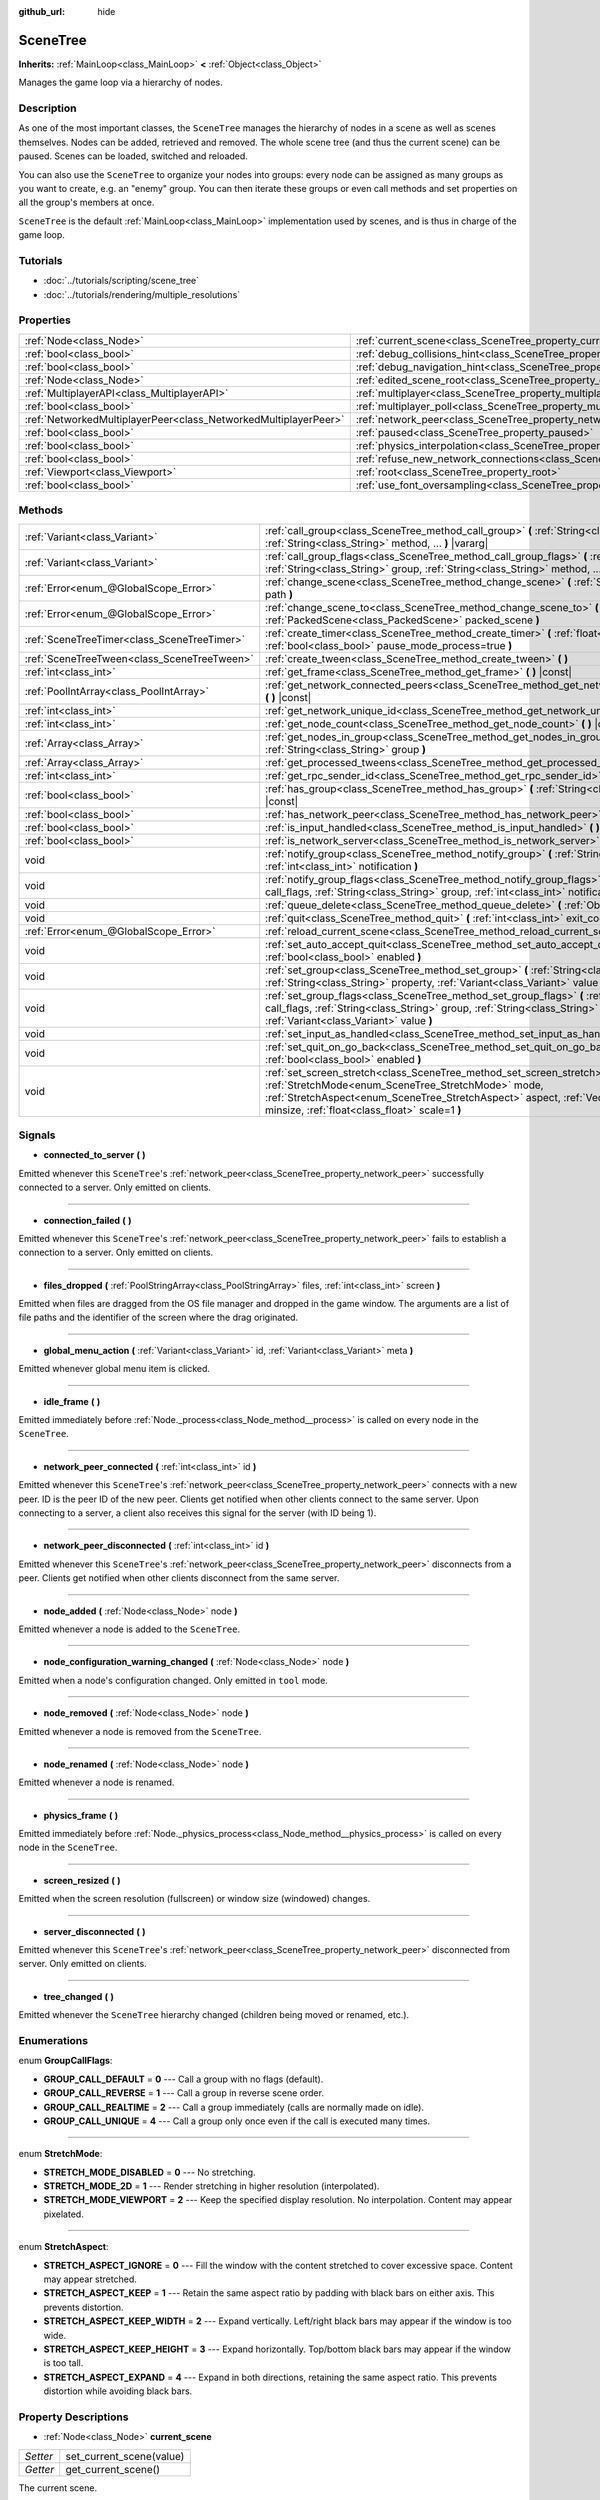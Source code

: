 :github_url: hide

.. Generated automatically by doc/tools/make_rst.py in Godot's source tree.
.. DO NOT EDIT THIS FILE, but the SceneTree.xml source instead.
.. The source is found in doc/classes or modules/<name>/doc_classes.

.. _class_SceneTree:

SceneTree
=========

**Inherits:** :ref:`MainLoop<class_MainLoop>` **<** :ref:`Object<class_Object>`

Manages the game loop via a hierarchy of nodes.

Description
-----------

As one of the most important classes, the ``SceneTree`` manages the hierarchy of nodes in a scene as well as scenes themselves. Nodes can be added, retrieved and removed. The whole scene tree (and thus the current scene) can be paused. Scenes can be loaded, switched and reloaded.

You can also use the ``SceneTree`` to organize your nodes into groups: every node can be assigned as many groups as you want to create, e.g. an "enemy" group. You can then iterate these groups or even call methods and set properties on all the group's members at once.

\ ``SceneTree`` is the default :ref:`MainLoop<class_MainLoop>` implementation used by scenes, and is thus in charge of the game loop.

Tutorials
---------

- :doc:`../tutorials/scripting/scene_tree`

- :doc:`../tutorials/rendering/multiple_resolutions`

Properties
----------

+-----------------------------------------------------------------+------------------------------------------------------------------------------------------------+-----------+
| :ref:`Node<class_Node>`                                         | :ref:`current_scene<class_SceneTree_property_current_scene>`                                   |           |
+-----------------------------------------------------------------+------------------------------------------------------------------------------------------------+-----------+
| :ref:`bool<class_bool>`                                         | :ref:`debug_collisions_hint<class_SceneTree_property_debug_collisions_hint>`                   | ``false`` |
+-----------------------------------------------------------------+------------------------------------------------------------------------------------------------+-----------+
| :ref:`bool<class_bool>`                                         | :ref:`debug_navigation_hint<class_SceneTree_property_debug_navigation_hint>`                   | ``false`` |
+-----------------------------------------------------------------+------------------------------------------------------------------------------------------------+-----------+
| :ref:`Node<class_Node>`                                         | :ref:`edited_scene_root<class_SceneTree_property_edited_scene_root>`                           |           |
+-----------------------------------------------------------------+------------------------------------------------------------------------------------------------+-----------+
| :ref:`MultiplayerAPI<class_MultiplayerAPI>`                     | :ref:`multiplayer<class_SceneTree_property_multiplayer>`                                       |           |
+-----------------------------------------------------------------+------------------------------------------------------------------------------------------------+-----------+
| :ref:`bool<class_bool>`                                         | :ref:`multiplayer_poll<class_SceneTree_property_multiplayer_poll>`                             | ``true``  |
+-----------------------------------------------------------------+------------------------------------------------------------------------------------------------+-----------+
| :ref:`NetworkedMultiplayerPeer<class_NetworkedMultiplayerPeer>` | :ref:`network_peer<class_SceneTree_property_network_peer>`                                     |           |
+-----------------------------------------------------------------+------------------------------------------------------------------------------------------------+-----------+
| :ref:`bool<class_bool>`                                         | :ref:`paused<class_SceneTree_property_paused>`                                                 | ``false`` |
+-----------------------------------------------------------------+------------------------------------------------------------------------------------------------+-----------+
| :ref:`bool<class_bool>`                                         | :ref:`physics_interpolation<class_SceneTree_property_physics_interpolation>`                   | ``false`` |
+-----------------------------------------------------------------+------------------------------------------------------------------------------------------------+-----------+
| :ref:`bool<class_bool>`                                         | :ref:`refuse_new_network_connections<class_SceneTree_property_refuse_new_network_connections>` | ``false`` |
+-----------------------------------------------------------------+------------------------------------------------------------------------------------------------+-----------+
| :ref:`Viewport<class_Viewport>`                                 | :ref:`root<class_SceneTree_property_root>`                                                     |           |
+-----------------------------------------------------------------+------------------------------------------------------------------------------------------------+-----------+
| :ref:`bool<class_bool>`                                         | :ref:`use_font_oversampling<class_SceneTree_property_use_font_oversampling>`                   | ``false`` |
+-----------------------------------------------------------------+------------------------------------------------------------------------------------------------+-----------+

Methods
-------

+---------------------------------------------+---------------------------------------------------------------------------------------------------------------------------------------------------------------------------------------------------------------------------------------------------------------------------+
| :ref:`Variant<class_Variant>`               | :ref:`call_group<class_SceneTree_method_call_group>` **(** :ref:`String<class_String>` group, :ref:`String<class_String>` method, ... **)** |vararg|                                                                                                                      |
+---------------------------------------------+---------------------------------------------------------------------------------------------------------------------------------------------------------------------------------------------------------------------------------------------------------------------------+
| :ref:`Variant<class_Variant>`               | :ref:`call_group_flags<class_SceneTree_method_call_group_flags>` **(** :ref:`int<class_int>` flags, :ref:`String<class_String>` group, :ref:`String<class_String>` method, ... **)** |vararg|                                                                             |
+---------------------------------------------+---------------------------------------------------------------------------------------------------------------------------------------------------------------------------------------------------------------------------------------------------------------------------+
| :ref:`Error<enum_@GlobalScope_Error>`       | :ref:`change_scene<class_SceneTree_method_change_scene>` **(** :ref:`String<class_String>` path **)**                                                                                                                                                                     |
+---------------------------------------------+---------------------------------------------------------------------------------------------------------------------------------------------------------------------------------------------------------------------------------------------------------------------------+
| :ref:`Error<enum_@GlobalScope_Error>`       | :ref:`change_scene_to<class_SceneTree_method_change_scene_to>` **(** :ref:`PackedScene<class_PackedScene>` packed_scene **)**                                                                                                                                             |
+---------------------------------------------+---------------------------------------------------------------------------------------------------------------------------------------------------------------------------------------------------------------------------------------------------------------------------+
| :ref:`SceneTreeTimer<class_SceneTreeTimer>` | :ref:`create_timer<class_SceneTree_method_create_timer>` **(** :ref:`float<class_float>` time_sec, :ref:`bool<class_bool>` pause_mode_process=true **)**                                                                                                                  |
+---------------------------------------------+---------------------------------------------------------------------------------------------------------------------------------------------------------------------------------------------------------------------------------------------------------------------------+
| :ref:`SceneTreeTween<class_SceneTreeTween>` | :ref:`create_tween<class_SceneTree_method_create_tween>` **(** **)**                                                                                                                                                                                                      |
+---------------------------------------------+---------------------------------------------------------------------------------------------------------------------------------------------------------------------------------------------------------------------------------------------------------------------------+
| :ref:`int<class_int>`                       | :ref:`get_frame<class_SceneTree_method_get_frame>` **(** **)** |const|                                                                                                                                                                                                    |
+---------------------------------------------+---------------------------------------------------------------------------------------------------------------------------------------------------------------------------------------------------------------------------------------------------------------------------+
| :ref:`PoolIntArray<class_PoolIntArray>`     | :ref:`get_network_connected_peers<class_SceneTree_method_get_network_connected_peers>` **(** **)** |const|                                                                                                                                                                |
+---------------------------------------------+---------------------------------------------------------------------------------------------------------------------------------------------------------------------------------------------------------------------------------------------------------------------------+
| :ref:`int<class_int>`                       | :ref:`get_network_unique_id<class_SceneTree_method_get_network_unique_id>` **(** **)** |const|                                                                                                                                                                            |
+---------------------------------------------+---------------------------------------------------------------------------------------------------------------------------------------------------------------------------------------------------------------------------------------------------------------------------+
| :ref:`int<class_int>`                       | :ref:`get_node_count<class_SceneTree_method_get_node_count>` **(** **)** |const|                                                                                                                                                                                          |
+---------------------------------------------+---------------------------------------------------------------------------------------------------------------------------------------------------------------------------------------------------------------------------------------------------------------------------+
| :ref:`Array<class_Array>`                   | :ref:`get_nodes_in_group<class_SceneTree_method_get_nodes_in_group>` **(** :ref:`String<class_String>` group **)**                                                                                                                                                        |
+---------------------------------------------+---------------------------------------------------------------------------------------------------------------------------------------------------------------------------------------------------------------------------------------------------------------------------+
| :ref:`Array<class_Array>`                   | :ref:`get_processed_tweens<class_SceneTree_method_get_processed_tweens>` **(** **)**                                                                                                                                                                                      |
+---------------------------------------------+---------------------------------------------------------------------------------------------------------------------------------------------------------------------------------------------------------------------------------------------------------------------------+
| :ref:`int<class_int>`                       | :ref:`get_rpc_sender_id<class_SceneTree_method_get_rpc_sender_id>` **(** **)** |const|                                                                                                                                                                                    |
+---------------------------------------------+---------------------------------------------------------------------------------------------------------------------------------------------------------------------------------------------------------------------------------------------------------------------------+
| :ref:`bool<class_bool>`                     | :ref:`has_group<class_SceneTree_method_has_group>` **(** :ref:`String<class_String>` name **)** |const|                                                                                                                                                                   |
+---------------------------------------------+---------------------------------------------------------------------------------------------------------------------------------------------------------------------------------------------------------------------------------------------------------------------------+
| :ref:`bool<class_bool>`                     | :ref:`has_network_peer<class_SceneTree_method_has_network_peer>` **(** **)** |const|                                                                                                                                                                                      |
+---------------------------------------------+---------------------------------------------------------------------------------------------------------------------------------------------------------------------------------------------------------------------------------------------------------------------------+
| :ref:`bool<class_bool>`                     | :ref:`is_input_handled<class_SceneTree_method_is_input_handled>` **(** **)**                                                                                                                                                                                              |
+---------------------------------------------+---------------------------------------------------------------------------------------------------------------------------------------------------------------------------------------------------------------------------------------------------------------------------+
| :ref:`bool<class_bool>`                     | :ref:`is_network_server<class_SceneTree_method_is_network_server>` **(** **)** |const|                                                                                                                                                                                    |
+---------------------------------------------+---------------------------------------------------------------------------------------------------------------------------------------------------------------------------------------------------------------------------------------------------------------------------+
| void                                        | :ref:`notify_group<class_SceneTree_method_notify_group>` **(** :ref:`String<class_String>` group, :ref:`int<class_int>` notification **)**                                                                                                                                |
+---------------------------------------------+---------------------------------------------------------------------------------------------------------------------------------------------------------------------------------------------------------------------------------------------------------------------------+
| void                                        | :ref:`notify_group_flags<class_SceneTree_method_notify_group_flags>` **(** :ref:`int<class_int>` call_flags, :ref:`String<class_String>` group, :ref:`int<class_int>` notification **)**                                                                                  |
+---------------------------------------------+---------------------------------------------------------------------------------------------------------------------------------------------------------------------------------------------------------------------------------------------------------------------------+
| void                                        | :ref:`queue_delete<class_SceneTree_method_queue_delete>` **(** :ref:`Object<class_Object>` obj **)**                                                                                                                                                                      |
+---------------------------------------------+---------------------------------------------------------------------------------------------------------------------------------------------------------------------------------------------------------------------------------------------------------------------------+
| void                                        | :ref:`quit<class_SceneTree_method_quit>` **(** :ref:`int<class_int>` exit_code=-1 **)**                                                                                                                                                                                   |
+---------------------------------------------+---------------------------------------------------------------------------------------------------------------------------------------------------------------------------------------------------------------------------------------------------------------------------+
| :ref:`Error<enum_@GlobalScope_Error>`       | :ref:`reload_current_scene<class_SceneTree_method_reload_current_scene>` **(** **)**                                                                                                                                                                                      |
+---------------------------------------------+---------------------------------------------------------------------------------------------------------------------------------------------------------------------------------------------------------------------------------------------------------------------------+
| void                                        | :ref:`set_auto_accept_quit<class_SceneTree_method_set_auto_accept_quit>` **(** :ref:`bool<class_bool>` enabled **)**                                                                                                                                                      |
+---------------------------------------------+---------------------------------------------------------------------------------------------------------------------------------------------------------------------------------------------------------------------------------------------------------------------------+
| void                                        | :ref:`set_group<class_SceneTree_method_set_group>` **(** :ref:`String<class_String>` group, :ref:`String<class_String>` property, :ref:`Variant<class_Variant>` value **)**                                                                                               |
+---------------------------------------------+---------------------------------------------------------------------------------------------------------------------------------------------------------------------------------------------------------------------------------------------------------------------------+
| void                                        | :ref:`set_group_flags<class_SceneTree_method_set_group_flags>` **(** :ref:`int<class_int>` call_flags, :ref:`String<class_String>` group, :ref:`String<class_String>` property, :ref:`Variant<class_Variant>` value **)**                                                 |
+---------------------------------------------+---------------------------------------------------------------------------------------------------------------------------------------------------------------------------------------------------------------------------------------------------------------------------+
| void                                        | :ref:`set_input_as_handled<class_SceneTree_method_set_input_as_handled>` **(** **)**                                                                                                                                                                                      |
+---------------------------------------------+---------------------------------------------------------------------------------------------------------------------------------------------------------------------------------------------------------------------------------------------------------------------------+
| void                                        | :ref:`set_quit_on_go_back<class_SceneTree_method_set_quit_on_go_back>` **(** :ref:`bool<class_bool>` enabled **)**                                                                                                                                                        |
+---------------------------------------------+---------------------------------------------------------------------------------------------------------------------------------------------------------------------------------------------------------------------------------------------------------------------------+
| void                                        | :ref:`set_screen_stretch<class_SceneTree_method_set_screen_stretch>` **(** :ref:`StretchMode<enum_SceneTree_StretchMode>` mode, :ref:`StretchAspect<enum_SceneTree_StretchAspect>` aspect, :ref:`Vector2<class_Vector2>` minsize, :ref:`float<class_float>` scale=1 **)** |
+---------------------------------------------+---------------------------------------------------------------------------------------------------------------------------------------------------------------------------------------------------------------------------------------------------------------------------+

Signals
-------

.. _class_SceneTree_signal_connected_to_server:

- **connected_to_server** **(** **)**

Emitted whenever this ``SceneTree``'s :ref:`network_peer<class_SceneTree_property_network_peer>` successfully connected to a server. Only emitted on clients.

----

.. _class_SceneTree_signal_connection_failed:

- **connection_failed** **(** **)**

Emitted whenever this ``SceneTree``'s :ref:`network_peer<class_SceneTree_property_network_peer>` fails to establish a connection to a server. Only emitted on clients.

----

.. _class_SceneTree_signal_files_dropped:

- **files_dropped** **(** :ref:`PoolStringArray<class_PoolStringArray>` files, :ref:`int<class_int>` screen **)**

Emitted when files are dragged from the OS file manager and dropped in the game window. The arguments are a list of file paths and the identifier of the screen where the drag originated.

----

.. _class_SceneTree_signal_global_menu_action:

- **global_menu_action** **(** :ref:`Variant<class_Variant>` id, :ref:`Variant<class_Variant>` meta **)**

Emitted whenever global menu item is clicked.

----

.. _class_SceneTree_signal_idle_frame:

- **idle_frame** **(** **)**

Emitted immediately before :ref:`Node._process<class_Node_method__process>` is called on every node in the ``SceneTree``.

----

.. _class_SceneTree_signal_network_peer_connected:

- **network_peer_connected** **(** :ref:`int<class_int>` id **)**

Emitted whenever this ``SceneTree``'s :ref:`network_peer<class_SceneTree_property_network_peer>` connects with a new peer. ID is the peer ID of the new peer. Clients get notified when other clients connect to the same server. Upon connecting to a server, a client also receives this signal for the server (with ID being 1).

----

.. _class_SceneTree_signal_network_peer_disconnected:

- **network_peer_disconnected** **(** :ref:`int<class_int>` id **)**

Emitted whenever this ``SceneTree``'s :ref:`network_peer<class_SceneTree_property_network_peer>` disconnects from a peer. Clients get notified when other clients disconnect from the same server.

----

.. _class_SceneTree_signal_node_added:

- **node_added** **(** :ref:`Node<class_Node>` node **)**

Emitted whenever a node is added to the ``SceneTree``.

----

.. _class_SceneTree_signal_node_configuration_warning_changed:

- **node_configuration_warning_changed** **(** :ref:`Node<class_Node>` node **)**

Emitted when a node's configuration changed. Only emitted in ``tool`` mode.

----

.. _class_SceneTree_signal_node_removed:

- **node_removed** **(** :ref:`Node<class_Node>` node **)**

Emitted whenever a node is removed from the ``SceneTree``.

----

.. _class_SceneTree_signal_node_renamed:

- **node_renamed** **(** :ref:`Node<class_Node>` node **)**

Emitted whenever a node is renamed.

----

.. _class_SceneTree_signal_physics_frame:

- **physics_frame** **(** **)**

Emitted immediately before :ref:`Node._physics_process<class_Node_method__physics_process>` is called on every node in the ``SceneTree``.

----

.. _class_SceneTree_signal_screen_resized:

- **screen_resized** **(** **)**

Emitted when the screen resolution (fullscreen) or window size (windowed) changes.

----

.. _class_SceneTree_signal_server_disconnected:

- **server_disconnected** **(** **)**

Emitted whenever this ``SceneTree``'s :ref:`network_peer<class_SceneTree_property_network_peer>` disconnected from server. Only emitted on clients.

----

.. _class_SceneTree_signal_tree_changed:

- **tree_changed** **(** **)**

Emitted whenever the ``SceneTree`` hierarchy changed (children being moved or renamed, etc.).

Enumerations
------------

.. _enum_SceneTree_GroupCallFlags:

.. _class_SceneTree_constant_GROUP_CALL_DEFAULT:

.. _class_SceneTree_constant_GROUP_CALL_REVERSE:

.. _class_SceneTree_constant_GROUP_CALL_REALTIME:

.. _class_SceneTree_constant_GROUP_CALL_UNIQUE:

enum **GroupCallFlags**:

- **GROUP_CALL_DEFAULT** = **0** --- Call a group with no flags (default).

- **GROUP_CALL_REVERSE** = **1** --- Call a group in reverse scene order.

- **GROUP_CALL_REALTIME** = **2** --- Call a group immediately (calls are normally made on idle).

- **GROUP_CALL_UNIQUE** = **4** --- Call a group only once even if the call is executed many times.

----

.. _enum_SceneTree_StretchMode:

.. _class_SceneTree_constant_STRETCH_MODE_DISABLED:

.. _class_SceneTree_constant_STRETCH_MODE_2D:

.. _class_SceneTree_constant_STRETCH_MODE_VIEWPORT:

enum **StretchMode**:

- **STRETCH_MODE_DISABLED** = **0** --- No stretching.

- **STRETCH_MODE_2D** = **1** --- Render stretching in higher resolution (interpolated).

- **STRETCH_MODE_VIEWPORT** = **2** --- Keep the specified display resolution. No interpolation. Content may appear pixelated.

----

.. _enum_SceneTree_StretchAspect:

.. _class_SceneTree_constant_STRETCH_ASPECT_IGNORE:

.. _class_SceneTree_constant_STRETCH_ASPECT_KEEP:

.. _class_SceneTree_constant_STRETCH_ASPECT_KEEP_WIDTH:

.. _class_SceneTree_constant_STRETCH_ASPECT_KEEP_HEIGHT:

.. _class_SceneTree_constant_STRETCH_ASPECT_EXPAND:

enum **StretchAspect**:

- **STRETCH_ASPECT_IGNORE** = **0** --- Fill the window with the content stretched to cover excessive space. Content may appear stretched.

- **STRETCH_ASPECT_KEEP** = **1** --- Retain the same aspect ratio by padding with black bars on either axis. This prevents distortion.

- **STRETCH_ASPECT_KEEP_WIDTH** = **2** --- Expand vertically. Left/right black bars may appear if the window is too wide.

- **STRETCH_ASPECT_KEEP_HEIGHT** = **3** --- Expand horizontally. Top/bottom black bars may appear if the window is too tall.

- **STRETCH_ASPECT_EXPAND** = **4** --- Expand in both directions, retaining the same aspect ratio. This prevents distortion while avoiding black bars.

Property Descriptions
---------------------

.. _class_SceneTree_property_current_scene:

- :ref:`Node<class_Node>` **current_scene**

+----------+--------------------------+
| *Setter* | set_current_scene(value) |
+----------+--------------------------+
| *Getter* | get_current_scene()      |
+----------+--------------------------+

The current scene.

----

.. _class_SceneTree_property_debug_collisions_hint:

- :ref:`bool<class_bool>` **debug_collisions_hint**

+-----------+----------------------------------+
| *Default* | ``false``                        |
+-----------+----------------------------------+
| *Setter*  | set_debug_collisions_hint(value) |
+-----------+----------------------------------+
| *Getter*  | is_debugging_collisions_hint()   |
+-----------+----------------------------------+

If ``true``, collision shapes will be visible when running the game from the editor for debugging purposes.

----

.. _class_SceneTree_property_debug_navigation_hint:

- :ref:`bool<class_bool>` **debug_navigation_hint**

+-----------+----------------------------------+
| *Default* | ``false``                        |
+-----------+----------------------------------+
| *Setter*  | set_debug_navigation_hint(value) |
+-----------+----------------------------------+
| *Getter*  | is_debugging_navigation_hint()   |
+-----------+----------------------------------+

If ``true``, navigation polygons will be visible when running the game from the editor for debugging purposes.

----

.. _class_SceneTree_property_edited_scene_root:

- :ref:`Node<class_Node>` **edited_scene_root**

+----------+------------------------------+
| *Setter* | set_edited_scene_root(value) |
+----------+------------------------------+
| *Getter* | get_edited_scene_root()      |
+----------+------------------------------+

The root of the edited scene.

----

.. _class_SceneTree_property_multiplayer:

- :ref:`MultiplayerAPI<class_MultiplayerAPI>` **multiplayer**

+----------+------------------------+
| *Setter* | set_multiplayer(value) |
+----------+------------------------+
| *Getter* | get_multiplayer()      |
+----------+------------------------+

The default :ref:`MultiplayerAPI<class_MultiplayerAPI>` instance for this ``SceneTree``.

----

.. _class_SceneTree_property_multiplayer_poll:

- :ref:`bool<class_bool>` **multiplayer_poll**

+-----------+-------------------------------------+
| *Default* | ``true``                            |
+-----------+-------------------------------------+
| *Setter*  | set_multiplayer_poll_enabled(value) |
+-----------+-------------------------------------+
| *Getter*  | is_multiplayer_poll_enabled()       |
+-----------+-------------------------------------+

If ``true`` (default value), enables automatic polling of the :ref:`MultiplayerAPI<class_MultiplayerAPI>` for this SceneTree during :ref:`idle_frame<class_SceneTree_signal_idle_frame>`.

If ``false``, you need to manually call :ref:`MultiplayerAPI.poll<class_MultiplayerAPI_method_poll>` to process network packets and deliver RPCs/RSETs. This allows running RPCs/RSETs in a different loop (e.g. physics, thread, specific time step) and for manual :ref:`Mutex<class_Mutex>` protection when accessing the :ref:`MultiplayerAPI<class_MultiplayerAPI>` from threads.

----

.. _class_SceneTree_property_network_peer:

- :ref:`NetworkedMultiplayerPeer<class_NetworkedMultiplayerPeer>` **network_peer**

+----------+-------------------------+
| *Setter* | set_network_peer(value) |
+----------+-------------------------+
| *Getter* | get_network_peer()      |
+----------+-------------------------+

The peer object to handle the RPC system (effectively enabling networking when set). Depending on the peer itself, the ``SceneTree`` will become a network server (check with :ref:`is_network_server<class_SceneTree_method_is_network_server>`) and will set the root node's network mode to master, or it will become a regular peer with the root node set to puppet. All child nodes are set to inherit the network mode by default. Handling of networking-related events (connection, disconnection, new clients) is done by connecting to ``SceneTree``'s signals.

----

.. _class_SceneTree_property_paused:

- :ref:`bool<class_bool>` **paused**

+-----------+------------------+
| *Default* | ``false``        |
+-----------+------------------+
| *Setter*  | set_pause(value) |
+-----------+------------------+
| *Getter*  | is_paused()      |
+-----------+------------------+

If ``true``, the ``SceneTree`` is paused. Doing so will have the following behavior:

- 2D and 3D physics will be stopped. This includes signals and collision detection.

- :ref:`Node._process<class_Node_method__process>`, :ref:`Node._physics_process<class_Node_method__physics_process>` and :ref:`Node._input<class_Node_method__input>` will not be called anymore in nodes.

----

.. _class_SceneTree_property_physics_interpolation:

- :ref:`bool<class_bool>` **physics_interpolation**

+-----------+------------------------------------------+
| *Default* | ``false``                                |
+-----------+------------------------------------------+
| *Setter*  | set_physics_interpolation_enabled(value) |
+-----------+------------------------------------------+
| *Getter*  | is_physics_interpolation_enabled()       |
+-----------+------------------------------------------+

Although physics interpolation would normally be globally turned on and off using :ref:`ProjectSettings.physics/common/physics_interpolation<class_ProjectSettings_property_physics/common/physics_interpolation>`, this property allows control over interpolation at runtime.

----

.. _class_SceneTree_property_refuse_new_network_connections:

- :ref:`bool<class_bool>` **refuse_new_network_connections**

+-----------+-------------------------------------------+
| *Default* | ``false``                                 |
+-----------+-------------------------------------------+
| *Setter*  | set_refuse_new_network_connections(value) |
+-----------+-------------------------------------------+
| *Getter*  | is_refusing_new_network_connections()     |
+-----------+-------------------------------------------+

If ``true``, the ``SceneTree``'s :ref:`network_peer<class_SceneTree_property_network_peer>` refuses new incoming connections.

----

.. _class_SceneTree_property_root:

- :ref:`Viewport<class_Viewport>` **root**

+----------+------------+
| *Getter* | get_root() |
+----------+------------+

The ``SceneTree``'s root :ref:`Viewport<class_Viewport>`.

----

.. _class_SceneTree_property_use_font_oversampling:

- :ref:`bool<class_bool>` **use_font_oversampling**

+-----------+----------------------------------+
| *Default* | ``false``                        |
+-----------+----------------------------------+
| *Setter*  | set_use_font_oversampling(value) |
+-----------+----------------------------------+
| *Getter*  | is_using_font_oversampling()     |
+-----------+----------------------------------+

If ``true``, font oversampling is enabled. This means that :ref:`DynamicFont<class_DynamicFont>`\ s will be rendered at higher or lower size than configured based on the viewport's scaling ratio. For example, in a viewport scaled with a factor 1.5, a font configured with size 14 would be rendered with size 21 (``14 * 1.5``).

\ **Note:** Font oversampling is only used if the viewport stretch mode is :ref:`STRETCH_MODE_VIEWPORT<class_SceneTree_constant_STRETCH_MODE_VIEWPORT>`, and if the stretch aspect mode is different from :ref:`STRETCH_ASPECT_IGNORE<class_SceneTree_constant_STRETCH_ASPECT_IGNORE>`.

\ **Note:** This property is set automatically for the active ``SceneTree`` when the project starts based on the configuration of ``rendering/quality/dynamic_fonts/use_oversampling`` in :ref:`ProjectSettings<class_ProjectSettings>`. The property can however be overridden at runtime as needed.

Method Descriptions
-------------------

.. _class_SceneTree_method_call_group:

- :ref:`Variant<class_Variant>` **call_group** **(** :ref:`String<class_String>` group, :ref:`String<class_String>` method, ... **)** |vararg|

Calls ``method`` on each member of the given group. You can pass arguments to ``method`` by specifying them at the end of the method call. This method is equivalent of calling :ref:`call_group_flags<class_SceneTree_method_call_group_flags>` with :ref:`GROUP_CALL_DEFAULT<class_SceneTree_constant_GROUP_CALL_DEFAULT>` flag.

\ **Note:** ``method`` may only have 5 arguments at most (7 arguments passed to this method in total).

\ **Note:** Due to design limitations, :ref:`call_group<class_SceneTree_method_call_group>` will fail silently if one of the arguments is ``null``.

\ **Note:** :ref:`call_group<class_SceneTree_method_call_group>` will always call methods with an one-frame delay, in a way similar to :ref:`Object.call_deferred<class_Object_method_call_deferred>`. To call methods immediately, use :ref:`call_group_flags<class_SceneTree_method_call_group_flags>` with the :ref:`GROUP_CALL_REALTIME<class_SceneTree_constant_GROUP_CALL_REALTIME>` flag.

----

.. _class_SceneTree_method_call_group_flags:

- :ref:`Variant<class_Variant>` **call_group_flags** **(** :ref:`int<class_int>` flags, :ref:`String<class_String>` group, :ref:`String<class_String>` method, ... **)** |vararg|

Calls ``method`` on each member of the given group, respecting the given :ref:`GroupCallFlags<enum_SceneTree_GroupCallFlags>`. You can pass arguments to ``method`` by specifying them at the end of the method call.

\ **Note:** ``method`` may only have 5 arguments at most (8 arguments passed to this method in total).

\ **Note:** Due to design limitations, :ref:`call_group_flags<class_SceneTree_method_call_group_flags>` will fail silently if one of the arguments is ``null``.

::

    # Call the method immediately and in reverse order.
    get_tree().call_group_flags(SceneTree.GROUP_CALL_REALTIME | SceneTree.GROUP_CALL_REVERSE, "bases", "destroy")

----

.. _class_SceneTree_method_change_scene:

- :ref:`Error<enum_@GlobalScope_Error>` **change_scene** **(** :ref:`String<class_String>` path **)**

Changes the running scene to the one at the given ``path``, after loading it into a :ref:`PackedScene<class_PackedScene>` and creating a new instance.

Returns :ref:`@GlobalScope.OK<class_@GlobalScope_constant_OK>` on success, :ref:`@GlobalScope.ERR_CANT_OPEN<class_@GlobalScope_constant_ERR_CANT_OPEN>` if the ``path`` cannot be loaded into a :ref:`PackedScene<class_PackedScene>`, or :ref:`@GlobalScope.ERR_CANT_CREATE<class_@GlobalScope_constant_ERR_CANT_CREATE>` if that scene cannot be instantiated.

\ **Note:** The scene change is deferred, which means that the new scene node is added on the next idle frame. You won't be able to access it immediately after the :ref:`change_scene<class_SceneTree_method_change_scene>` call.

----

.. _class_SceneTree_method_change_scene_to:

- :ref:`Error<enum_@GlobalScope_Error>` **change_scene_to** **(** :ref:`PackedScene<class_PackedScene>` packed_scene **)**

Changes the running scene to a new instance of the given :ref:`PackedScene<class_PackedScene>`.

Returns :ref:`@GlobalScope.OK<class_@GlobalScope_constant_OK>` on success or :ref:`@GlobalScope.ERR_CANT_CREATE<class_@GlobalScope_constant_ERR_CANT_CREATE>` if the scene cannot be instantiated.

\ **Note:** The scene change is deferred, which means that the new scene node is added on the next idle frame. You won't be able to access it immediately after the :ref:`change_scene_to<class_SceneTree_method_change_scene_to>` call.

----

.. _class_SceneTree_method_create_timer:

- :ref:`SceneTreeTimer<class_SceneTreeTimer>` **create_timer** **(** :ref:`float<class_float>` time_sec, :ref:`bool<class_bool>` pause_mode_process=true **)**

Returns a :ref:`SceneTreeTimer<class_SceneTreeTimer>` which will :ref:`SceneTreeTimer.timeout<class_SceneTreeTimer_signal_timeout>` after the given time in seconds elapsed in this ``SceneTree``. If ``pause_mode_process`` is set to ``false``, pausing the ``SceneTree`` will also pause the timer.

Commonly used to create a one-shot delay timer as in the following example:

::

    func some_function():
        print("start")
        yield(get_tree().create_timer(1.0), "timeout")
        print("end")

The timer will be automatically freed after its time elapses.

----

.. _class_SceneTree_method_create_tween:

- :ref:`SceneTreeTween<class_SceneTreeTween>` **create_tween** **(** **)**

Creates and returns a new :ref:`SceneTreeTween<class_SceneTreeTween>`.

----

.. _class_SceneTree_method_get_frame:

- :ref:`int<class_int>` **get_frame** **(** **)** |const|

Returns the current frame number, i.e. the total frame count since the application started.

----

.. _class_SceneTree_method_get_network_connected_peers:

- :ref:`PoolIntArray<class_PoolIntArray>` **get_network_connected_peers** **(** **)** |const|

Returns the peer IDs of all connected peers of this ``SceneTree``'s :ref:`network_peer<class_SceneTree_property_network_peer>`.

----

.. _class_SceneTree_method_get_network_unique_id:

- :ref:`int<class_int>` **get_network_unique_id** **(** **)** |const|

Returns the unique peer ID of this ``SceneTree``'s :ref:`network_peer<class_SceneTree_property_network_peer>`.

----

.. _class_SceneTree_method_get_node_count:

- :ref:`int<class_int>` **get_node_count** **(** **)** |const|

Returns the number of nodes in this ``SceneTree``.

----

.. _class_SceneTree_method_get_nodes_in_group:

- :ref:`Array<class_Array>` **get_nodes_in_group** **(** :ref:`String<class_String>` group **)**

Returns a list of all nodes assigned to the given group.

----

.. _class_SceneTree_method_get_processed_tweens:

- :ref:`Array<class_Array>` **get_processed_tweens** **(** **)**

Returns an array of currently existing :ref:`SceneTreeTween<class_SceneTreeTween>`\ s in the ``SceneTree`` (both running and paused).

----

.. _class_SceneTree_method_get_rpc_sender_id:

- :ref:`int<class_int>` **get_rpc_sender_id** **(** **)** |const|

Returns the sender's peer ID for the most recently received RPC call.

----

.. _class_SceneTree_method_has_group:

- :ref:`bool<class_bool>` **has_group** **(** :ref:`String<class_String>` name **)** |const|

Returns ``true`` if the given group exists.

----

.. _class_SceneTree_method_has_network_peer:

- :ref:`bool<class_bool>` **has_network_peer** **(** **)** |const|

Returns ``true`` if there is a :ref:`network_peer<class_SceneTree_property_network_peer>` set.

----

.. _class_SceneTree_method_is_input_handled:

- :ref:`bool<class_bool>` **is_input_handled** **(** **)**

Returns ``true`` if the most recent :ref:`InputEvent<class_InputEvent>` was marked as handled with :ref:`set_input_as_handled<class_SceneTree_method_set_input_as_handled>`.

----

.. _class_SceneTree_method_is_network_server:

- :ref:`bool<class_bool>` **is_network_server** **(** **)** |const|

Returns ``true`` if this ``SceneTree``'s :ref:`network_peer<class_SceneTree_property_network_peer>` is in server mode (listening for connections).

----

.. _class_SceneTree_method_notify_group:

- void **notify_group** **(** :ref:`String<class_String>` group, :ref:`int<class_int>` notification **)**

Sends the given notification to all members of the ``group``.

----

.. _class_SceneTree_method_notify_group_flags:

- void **notify_group_flags** **(** :ref:`int<class_int>` call_flags, :ref:`String<class_String>` group, :ref:`int<class_int>` notification **)**

Sends the given notification to all members of the ``group``, respecting the given :ref:`GroupCallFlags<enum_SceneTree_GroupCallFlags>`.

----

.. _class_SceneTree_method_queue_delete:

- void **queue_delete** **(** :ref:`Object<class_Object>` obj **)**

Queues the given object for deletion, delaying the call to :ref:`Object.free<class_Object_method_free>` to after the current frame.

----

.. _class_SceneTree_method_quit:

- void **quit** **(** :ref:`int<class_int>` exit_code=-1 **)**

Quits the application at the end of the current iteration. A process ``exit_code`` can optionally be passed as an argument. If this argument is ``0`` or greater, it will override the :ref:`OS.exit_code<class_OS_property_exit_code>` defined before quitting the application.

\ **Note:** On iOS this method doesn't work. Instead, as recommended by the iOS Human Interface Guidelines, the user is expected to close apps via the Home button.

----

.. _class_SceneTree_method_reload_current_scene:

- :ref:`Error<enum_@GlobalScope_Error>` **reload_current_scene** **(** **)**

Reloads the currently active scene.

Returns :ref:`@GlobalScope.OK<class_@GlobalScope_constant_OK>` on success, :ref:`@GlobalScope.ERR_UNCONFIGURED<class_@GlobalScope_constant_ERR_UNCONFIGURED>` if no :ref:`current_scene<class_SceneTree_property_current_scene>` was defined yet, :ref:`@GlobalScope.ERR_CANT_OPEN<class_@GlobalScope_constant_ERR_CANT_OPEN>` if :ref:`current_scene<class_SceneTree_property_current_scene>` cannot be loaded into a :ref:`PackedScene<class_PackedScene>`, or :ref:`@GlobalScope.ERR_CANT_CREATE<class_@GlobalScope_constant_ERR_CANT_CREATE>` if the scene cannot be instantiated.

----

.. _class_SceneTree_method_set_auto_accept_quit:

- void **set_auto_accept_quit** **(** :ref:`bool<class_bool>` enabled **)**

If ``true``, the application automatically accepts quitting. Enabled by default.

For mobile platforms, see :ref:`set_quit_on_go_back<class_SceneTree_method_set_quit_on_go_back>`.

----

.. _class_SceneTree_method_set_group:

- void **set_group** **(** :ref:`String<class_String>` group, :ref:`String<class_String>` property, :ref:`Variant<class_Variant>` value **)**

Sets the given ``property`` to ``value`` on all members of the given group.

----

.. _class_SceneTree_method_set_group_flags:

- void **set_group_flags** **(** :ref:`int<class_int>` call_flags, :ref:`String<class_String>` group, :ref:`String<class_String>` property, :ref:`Variant<class_Variant>` value **)**

Sets the given ``property`` to ``value`` on all members of the given group, respecting the given :ref:`GroupCallFlags<enum_SceneTree_GroupCallFlags>`.

----

.. _class_SceneTree_method_set_input_as_handled:

- void **set_input_as_handled** **(** **)**

Marks the most recent :ref:`InputEvent<class_InputEvent>` as handled.

----

.. _class_SceneTree_method_set_quit_on_go_back:

- void **set_quit_on_go_back** **(** :ref:`bool<class_bool>` enabled **)**

If ``true``, the application quits automatically on going back (e.g. on Android). Enabled by default.

To handle 'Go Back' button when this option is disabled, use :ref:`MainLoop.NOTIFICATION_WM_GO_BACK_REQUEST<class_MainLoop_constant_NOTIFICATION_WM_GO_BACK_REQUEST>`.

----

.. _class_SceneTree_method_set_screen_stretch:

- void **set_screen_stretch** **(** :ref:`StretchMode<enum_SceneTree_StretchMode>` mode, :ref:`StretchAspect<enum_SceneTree_StretchAspect>` aspect, :ref:`Vector2<class_Vector2>` minsize, :ref:`float<class_float>` scale=1 **)**

Configures screen stretching to the given :ref:`StretchMode<enum_SceneTree_StretchMode>`, :ref:`StretchAspect<enum_SceneTree_StretchAspect>`, minimum size and ``scale``.

.. |virtual| replace:: :abbr:`virtual (This method should typically be overridden by the user to have any effect.)`
.. |const| replace:: :abbr:`const (This method has no side effects. It doesn't modify any of the instance's member variables.)`
.. |vararg| replace:: :abbr:`vararg (This method accepts any number of arguments after the ones described here.)`
